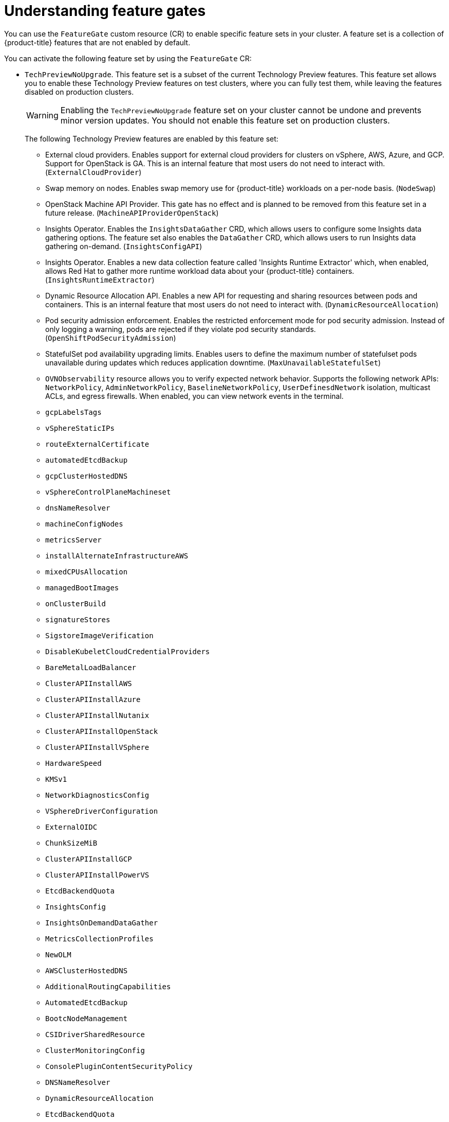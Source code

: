// Module included in the following assemblies:
//
// nodes/clusters/nodes-cluster-enabling-features.adoc

:_mod-docs-content-type: CONCEPT
[id="nodes-cluster-enabling-features-about_{context}"]
= Understanding feature gates

You can use the `FeatureGate` custom resource (CR) to enable specific feature sets in your cluster. A feature set is a collection of {product-title} features that are not enabled by default.

You can activate the following feature set by using the `FeatureGate` CR:

* `TechPreviewNoUpgrade`. This feature set is a subset of the current Technology Preview features. This feature set allows you to enable these Technology Preview features on test clusters, where you can fully test them, while leaving the features disabled on production clusters.
+
[WARNING]
====
Enabling the `TechPreviewNoUpgrade` feature set on your cluster cannot be undone and prevents minor version updates. You should not enable this feature set on production clusters.
====
+
The following Technology Preview features are enabled by this feature set:
+
--
** External cloud providers. Enables support for external cloud providers for clusters on vSphere, AWS, Azure, and GCP. Support for OpenStack is GA. This is an internal feature that most users do not need to interact with. (`ExternalCloudProvider`)
** Swap memory on nodes. Enables swap memory use for {product-title} workloads on a per-node basis. (`NodeSwap`)
** OpenStack Machine API Provider. This gate has no effect and is planned to be removed from this feature set in a future release. (`MachineAPIProviderOpenStack`)
** Insights Operator. Enables the `InsightsDataGather` CRD, which allows users to configure some Insights data gathering options. The feature set also enables the `DataGather` CRD, which allows users to run Insights data gathering on-demand. (`InsightsConfigAPI`)
** Insights Operator. Enables a new data collection feature called 'Insights Runtime Extractor' which, when enabled, allows Red{nbsp}Hat to gather more runtime workload data about your {product-title} containers. (`InsightsRuntimeExtractor`)
** Dynamic Resource Allocation API. Enables a new API for requesting and sharing resources between pods and containers. This is an internal feature that most users do not need to interact with. (`DynamicResourceAllocation`)
** Pod security admission enforcement. Enables the restricted enforcement mode for pod security admission. Instead of only logging a warning, pods are rejected if they violate pod security standards. (`OpenShiftPodSecurityAdmission`)
** StatefulSet pod availability upgrading limits. Enables users to define the maximum number of statefulset pods unavailable during updates which reduces application downtime. (`MaxUnavailableStatefulSet`)
** `OVNObservability` resource allows you to verify expected network behavior. Supports the following network APIs: `NetworkPolicy`, `AdminNetworkPolicy`, `BaselineNetworkPolicy`, `UserDefinesdNetwork` isolation, multicast ACLs, and egress firewalls. When enabled, you can view network events in the terminal.
** `gcpLabelsTags`
** `vSphereStaticIPs`
** `routeExternalCertificate`
** `automatedEtcdBackup`
** `gcpClusterHostedDNS`
** `vSphereControlPlaneMachineset`
** `dnsNameResolver`
** `machineConfigNodes`
** `metricsServer`
** `installAlternateInfrastructureAWS`
** `mixedCPUsAllocation`
** `managedBootImages`
** `onClusterBuild`
** `signatureStores`
** `SigstoreImageVerification`
** `DisableKubeletCloudCredentialProviders`
** `BareMetalLoadBalancer`
** `ClusterAPIInstallAWS`
** `ClusterAPIInstallAzure`
** `ClusterAPIInstallNutanix`
** `ClusterAPIInstallOpenStack`
** `ClusterAPIInstallVSphere`
** `HardwareSpeed`
** `KMSv1`
** `NetworkDiagnosticsConfig`
** `VSphereDriverConfiguration`
** `ExternalOIDC`
** `ChunkSizeMiB`
** `ClusterAPIInstallGCP`
** `ClusterAPIInstallPowerVS`
** `EtcdBackendQuota`
** `InsightsConfig`
** `InsightsOnDemandDataGather`
** `MetricsCollectionProfiles`
** `NewOLM`
** `AWSClusterHostedDNS`
** `AdditionalRoutingCapabilities`
** `AutomatedEtcdBackup`
** `BootcNodeManagement`
** `CSIDriverSharedResource`
** `ClusterMonitoringConfig`
** `ConsolePluginContentSecurityPolicy`
** `DNSNameResolver`
** `DynamicResourceAllocation`
** `EtcdBackendQuota`
** `Example`
** `GCPClusterHostedDNS`
** `ImageStreamImportMode`
** `IngressControllerDynamicConfigurationManager`
** `InsightsConfig`
** `InsightsConfigAPI`
** `InsightsOnDemandDataGather`
** `InsightsRuntimeExtractor`
** `MachineAPIProviderOpenStack`
** `MachineConfigNodes`
** `MaxUnavailableStatefulSet`
** `MetricsCollectionProfiles`
** `MinimumKubeletVersion`
** `MixedCPUsAllocation`
** `NetworkSegmentation`
** `NodeSwap`
** `NutanixMultiSubnets`
** `OVNObservability`
** `OnClusterBuild`
** `OpenShiftPodSecurityAdmission`
** `PersistentIPsForVirtualization`
** `PinnedImages`
** `PlatformOperators`
** `ProcMountType`
** `RouteAdvertisements`
** `RouteExternalCertificate`
** `ServiceAccountTokenNodeBinding`
** `SignatureStores`
** `SigstoreImageVerification`
** `TranslateStreamCloseWebsocketRequests`
** `UpgradeStatus`
** `UserNamespacesPodSecurityStandards`
** `UserNamespacesSupport`
** `VSphereMultiNetworks`
** `VolumeAttributesClass`
** `VolumeGroupSnapshot`
** `ExternalOIDC`
** `AWSEFSDriverVolumeMetrics`
** `AdminNetworkPolicy`
** `AlibabaPlatform`
** `AzureWorkloadIdentity`
** `BareMetalLoadBalancer`
** `BuildCSIVolumes`
** `ChunkSizeMiB`
** `CloudDualStackNodeIPs`
** `DisableKubeletCloudCredentialProviders`
** `GCPLabelsTags`
** `HardwareSpeed`
** `IngressControllerLBSubnetsAWS`
** `KMSv1`
** `ManagedBootImages`
** `ManagedBootImagesAWS`
** `MultiArchInstallAWS`
** `MultiArchInstallGCP`
** `NetworkDiagnosticsConfig`
** `NetworkLiveMigration`
** `NodeDisruptionPolicy`
** `PrivateHostedZoneAWS`
** `SetEIPForNLBIngressController`
** `VSphereControlPlaneMachineSet`
** `VSphereDriverConfiguration`
** `VSphereMultiVCenters`
** `VSphereStaticIPs`
** `ValidatingAdmissionPolicy`
--

////
Do not document per Derek Carr: https://github.com/openshift/api/pull/370#issuecomment-510632939
|`CustomNoUpgrade` ^[2]^
|Allows the enabling or disabling of any feature. Turning on this feature set on is not supported, cannot be undone, and prevents upgrades.

[.small]
--
1.
2. If you use the `CustomNoUpgrade` feature set to disable a feature that appears in the web console, you might see that feature, but
no objects are listed. For example, if you disable builds, you can see the *Builds* tab in the web console, but there are no builds present. If you attempt to use commands associated with a disabled feature, such as `oc start-build`, {product-title} displays an error.

[NOTE]
====
If you disable a feature that any application in the cluster relies on, the application might not
function properly, depending upon the feature disabled and how the application uses that feature.
====
////

